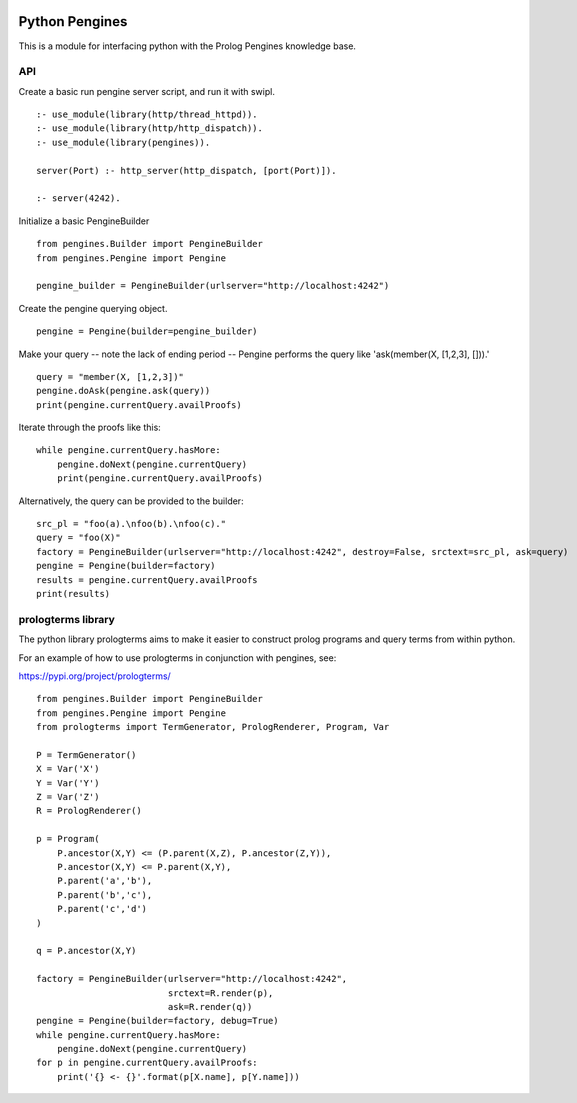 .. image:: https://travis-ci.org/ian-andrich/PythonPengines.svg?branch=master
    :target: https://travis-ci.org/ian-andrich/PythonPengines
Python Pengines
===============

This is a module for interfacing python with the Prolog Pengines
knowledge base.

API
---

Create a basic run pengine server script, and run it with swipl.

::

    :- use_module(library(http/thread_httpd)).
    :- use_module(library(http/http_dispatch)).
    :- use_module(library(pengines)).

    server(Port) :- http_server(http_dispatch, [port(Port)]).

    :- server(4242).

Initialize a basic PengineBuilder

::

    from pengines.Builder import PengineBuilder
    from pengines.Pengine import Pengine

    pengine_builder = PengineBuilder(urlserver="http://localhost:4242")

Create the pengine querying object.

::

    pengine = Pengine(builder=pengine_builder)

Make your query -- note the lack of ending period -- Pengine performs
the query like 'ask(member(X, [1,2,3], [])).'

::

    query = "member(X, [1,2,3])"
    pengine.doAsk(pengine.ask(query))
    print(pengine.currentQuery.availProofs)

Iterate through the proofs like this:

::

    while pengine.currentQuery.hasMore:
        pengine.doNext(pengine.currentQuery)
        print(pengine.currentQuery.availProofs)

Alternatively, the query can be provided to the builder:

::

    src_pl = "foo(a).\nfoo(b).\nfoo(c)."
    query = "foo(X)"
    factory = PengineBuilder(urlserver="http://localhost:4242", destroy=False, srctext=src_pl, ask=query)
    pengine = Pengine(builder=factory)
    results = pengine.currentQuery.availProofs
    print(results)

prologterms library
-------------------

The python library prologterms aims to make it easier to construct
prolog programs and query terms from within python.

For an example of how to use prologterms in conjunction with pengines,
see:

https://pypi.org/project/prologterms/

::

    from pengines.Builder import PengineBuilder
    from pengines.Pengine import Pengine
    from prologterms import TermGenerator, PrologRenderer, Program, Var

    P = TermGenerator()
    X = Var('X')
    Y = Var('Y')
    Z = Var('Z')
    R = PrologRenderer()

    p = Program(
        P.ancestor(X,Y) <= (P.parent(X,Z), P.ancestor(Z,Y)),
        P.ancestor(X,Y) <= P.parent(X,Y),
        P.parent('a','b'),
        P.parent('b','c'),
        P.parent('c','d')
    )

    q = P.ancestor(X,Y)

    factory = PengineBuilder(urlserver="http://localhost:4242",
                             srctext=R.render(p),
                             ask=R.render(q))
    pengine = Pengine(builder=factory, debug=True)
    while pengine.currentQuery.hasMore:
        pengine.doNext(pengine.currentQuery)
    for p in pengine.currentQuery.availProofs:
        print('{} <- {}'.format(p[X.name], p[Y.name]))

